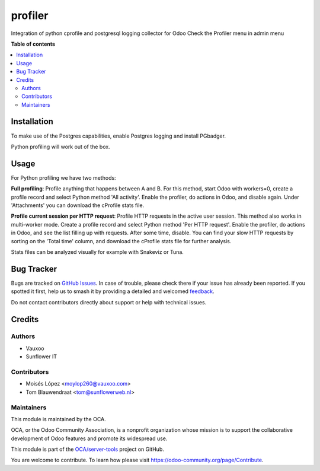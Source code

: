========
profiler
========

.. 
   !!!!!!!!!!!!!!!!!!!!!!!!!!!!!!!!!!!!!!!!!!!!!!!!!!!!
   !! This file is generated by oca-gen-addon-readme !!
   !! changes will be overwritten.                   !!
   !!!!!!!!!!!!!!!!!!!!!!!!!!!!!!!!!!!!!!!!!!!!!!!!!!!!
   !! source digest: sha256:7ad0e214b26aad210ae46a1895f910683fd8533673eafe7825fe3f0832aaf69a
   !!!!!!!!!!!!!!!!!!!!!!!!!!!!!!!!!!!!!!!!!!!!!!!!!!!!

.. |badge1| image:: https://img.shields.io/badge/maturity-Beta-yellow.png
    :target: https://odoo-community.org/page/development-status
    :alt: Beta
.. |badge2| image:: https://img.shields.io/badge/licence-AGPL--3-blue.png
    :target: http://www.gnu.org/licenses/agpl-3.0-standalone.html
    :alt: License: AGPL-3
.. |badge3| image:: https://img.shields.io/badge/github-OCA%2Fserver--tools-lightgray.png?logo=github
    :target: https://github.com/OCA/server-tools/tree/13.0/profiler
    :alt: OCA/server-tools
.. |badge4| image:: https://img.shields.io/badge/weblate-Translate%20me-F47D42.png
    :target: https://translation.odoo-community.org/projects/server-tools-13-0/server-tools-13-0-profiler
    :alt: Translate me on Weblate
.. |badge5| image:: https://img.shields.io/badge/runboat-Try%20me-875A7B.png
    :target: https://runboat.odoo-community.org/builds?repo=OCA/server-tools&target_branch=13.0
    :alt: Try me on Runboat

|badge1| |badge2| |badge3| |badge4| |badge5|

Integration of python cprofile and postgresql logging collector for Odoo
Check the Profiler menu in admin menu

**Table of contents**

.. contents::
   :local:

Installation
============

To make use of the Postgres capabilities, enable Postgres logging and install PGbadger.

Python profiling will work out of the box.

Usage
=====

For Python profiling we have two methods:

**Full profiling**: Profile anything that happens between A and B. For this method, start Odoo
with workers=0, create a profile record and select Python method 'All activity'. Enable
the profiler, do actions in Odoo, and disable again. Under 'Attachments' you can download the
cProfile stats file.

**Profile current session per HTTP request**: Profile HTTP requests in the active user session.
This method also works in multi-worker mode. Create a profile record and select Python method
'Per HTTP request'. Enable the profiler, do actions in Odoo, and see the list filling up with
requests. After some time, disable. You can find your slow HTTP requests by sorting
on the 'Total time' column, and download the cProfile stats file for further analysis.

Stats files can be analyzed visually for example with Snakeviz or Tuna.

Bug Tracker
===========

Bugs are tracked on `GitHub Issues <https://github.com/OCA/server-tools/issues>`_.
In case of trouble, please check there if your issue has already been reported.
If you spotted it first, help us to smash it by providing a detailed and welcomed
`feedback <https://github.com/OCA/server-tools/issues/new?body=module:%20profiler%0Aversion:%2013.0%0A%0A**Steps%20to%20reproduce**%0A-%20...%0A%0A**Current%20behavior**%0A%0A**Expected%20behavior**>`_.

Do not contact contributors directly about support or help with technical issues.

Credits
=======

Authors
~~~~~~~

* Vauxoo
* Sunflower IT

Contributors
~~~~~~~~~~~~

* Moisés López <moylop260@vauxoo.com>
* Tom Blauwendraat <tom@sunflowerweb.nl>

Maintainers
~~~~~~~~~~~

This module is maintained by the OCA.

.. image:: https://odoo-community.org/logo.png
   :alt: Odoo Community Association
   :target: https://odoo-community.org

OCA, or the Odoo Community Association, is a nonprofit organization whose
mission is to support the collaborative development of Odoo features and
promote its widespread use.

This module is part of the `OCA/server-tools <https://github.com/OCA/server-tools/tree/13.0/profiler>`_ project on GitHub.

You are welcome to contribute. To learn how please visit https://odoo-community.org/page/Contribute.

